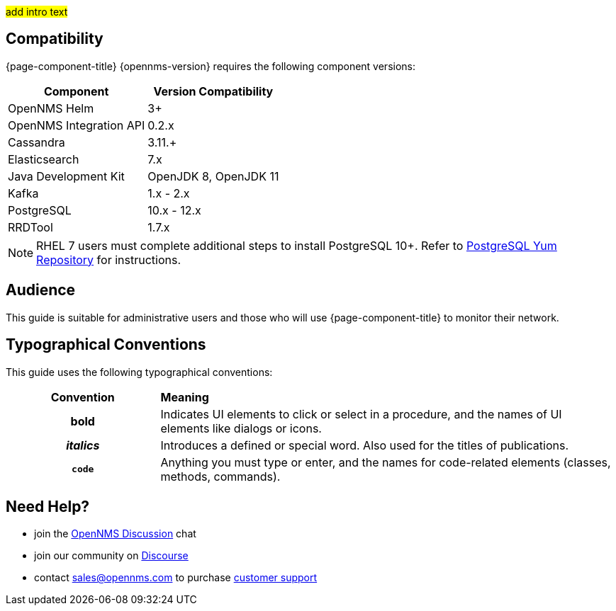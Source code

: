 #add intro text#

[[compatibility]]
== Compatibility

{page-component-title} {opennms-version} requires the following component versions:

[options="header, autowidth"]
|===
| Component               | Version Compatibility
| OpenNMS Helm            | 3+
| OpenNMS Integration API | 0.2.x
| Cassandra               | 3.11.+
| Elasticsearch           | 7.x
| Java Development Kit    | OpenJDK 8, OpenJDK 11
| Kafka                   | 1.x - 2.x
| PostgreSQL              | 10.x - 12.x
| RRDTool                 | 1.7.x
|===

NOTE: RHEL 7 users must complete additional steps to install PostgreSQL 10+. 
Refer to https://www.postgresql.org/download/linux/redhat/[PostgreSQL Yum Repository] for instructions. 

== Audience
This guide is suitable for administrative users and those who will use {page-component-title} to monitor their network.    

[[conventions]]
== Typographical Conventions

This guide uses the following typographical conventions:

[cols="25h,~"]
|===

|*Convention* |*Meaning*
|*bold* | Indicates UI elements to click or select in a procedure, and the names of UI elements like dialogs or icons. 
|_italics_| Introduces a defined or special word. Also used for the titles of publications.
|`code` | Anything you must type or enter, and the names for code-related elements (classes, methods, commands). 

|===

[[ga-admin-help]]
== Need Help?

* join the https://chat.opennms.com/opennms/channels/opennms-discussion[OpenNMS Discussion] chat
* join our community on https://opennms.discourse.group/latest[Discourse]
* contact sales@opennms.com to purchase https://www.opennms.com/support/[customer support]